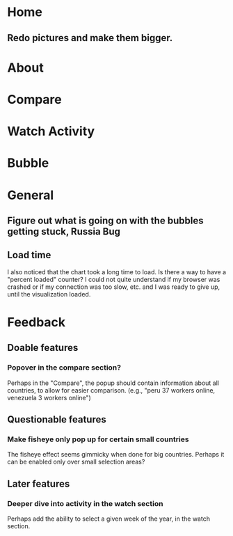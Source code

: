 * Home
** Redo pictures and make them bigger. 
* About
* Compare
* Watch Activity
* Bubble
* General
** Figure out what is going on with the bubbles getting stuck, Russia Bug
** Load time
   I also noticed that the chart took a long time to load. Is there a way
   to have a "percent loaded" counter? I could not quite understand if my
   browser was crashed or if my connection was too slow, etc. and I was
   ready to give up, until the visualization loaded.
* Feedback
** Doable features
*** Popover in the compare section?
   Perhaps in the "Compare", the popup should contain information
   about all countries, to allow for easier comparison. (e.g., "peru 37
   workers online, venezuela 3 workers online")
** Questionable features
*** Make fisheye only pop up for certain small countries
   The fisheye effect seems gimmicky when done for big countries.
   Perhaps it can be enabled only over small selection areas?
** Later features
*** Deeper dive into activity in the watch section
   Perhaps add the ability to select a given week of the year, in the
   watch section. 

